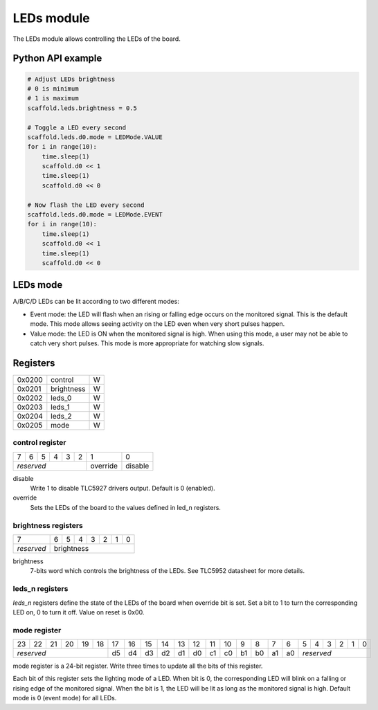LEDs module
===========

The LEDs module allows controlling the LEDs of the board.


Python API example
------------------

.. code-block:: python

    # Adjust LEDs brightness
    # 0 is minimum
    # 1 is maximum
    scaffold.leds.brightness = 0.5

    # Toggle a LED every second
    scaffold.leds.d0.mode = LEDMode.VALUE
    for i in range(10):
        time.sleep(1)
        scaffold.d0 << 1
        time.sleep(1)
        scaffold.d0 << 0

    # Now flash the LED every second
    scaffold.leds.d0.mode = LEDMode.EVENT
    for i in range(10):
        time.sleep(1)
        scaffold.d0 << 1
        time.sleep(1)
        scaffold.d0 << 0


LEDs mode
---------

A/B/C/D LEDs can be lit according to two different modes:

- Event mode: the LED will flash when an rising or falling edge occurs on the
  monitored signal. This is the default mode. This mode allows seeing activity
  on the LED even when very short pulses happen.
- Value mode: the LED is ON when the monitored signal is high. When using this
  mode, a user may not be able to catch very short pulses. This mode is more
  appropriate for watching slow signals.


Registers
---------

+--------+------------+---+
| 0x0200 | control    | W |
+--------+------------+---+
| 0x0201 | brightness | W |
+--------+------------+---+
| 0x0202 | leds_0     | W |
+--------+------------+---+
| 0x0203 | leds_1     | W |
+--------+------------+---+
| 0x0204 | leds_2     | W |
+--------+------------+---+
| 0x0205 | mode       | W |
+--------+------------+---+


control register
^^^^^^^^^^^^^^^^

+---+---+---+---+---+---+----------+---------+
| 7 | 6 | 5 | 4 | 3 | 2 | 1        | 0       |
+---+---+---+---+---+---+----------+---------+
| *reserved*            | override | disable |
+-----------------------+----------+---------+

disable
  Write 1 to disable TLC5927 drivers output. Default is 0 (enabled).
override
  Sets the LEDs of the board to the values defined in led_n registers.


brightness registers
^^^^^^^^^^^^^^^^^^^^

+------------+---+---+---+---+---+---+---+
| 7          | 6 | 5 | 4 | 3 | 2 | 1 | 0 |
+------------+---+---+---+---+---+---+---+
| *reserved* | brightness                |
+------------+---------------------------+

brightness
  7-bits word which controls the brightness of the LEDs. See TLC5952 datasheet
  for more details.


leds_n registers
^^^^^^^^^^^^^^^^

*leds_n* registers define the state of the LEDs of the board when override bit
is set. Set a bit to 1 to turn the corresponding LED on, 0 to turn it off. Value
on reset is 0x00.


mode register
^^^^^^^^^^^^^

+----+----+----+----+----+----+----+----+----+----+----+----+----+----+----+----+----+----+---+---+---+---+---+---+
| 23 | 22 | 21 | 20 | 19 | 18 | 17 | 16 | 15 | 14 | 13 | 12 | 11 | 10 | 9  | 8  | 7  | 6  | 5 | 4 | 3 | 2 | 1 | 0 |
+----+----+----+----+----+----+----+----+----+----+----+----+----+----+----+----+----+----+---+---+---+---+---+---+
| *reserved*                  | d5 | d4 | d3 | d2 | d1 | d0 | c1 | c0 | b1 | b0 | a1 | a0 | *reserved*            |
+-----------------------------+----+----+----+----+----+----+----+----+----+----+----+----+-----------------------+

mode register is a 24-bit register. Write three times to update all the bits of
this register.

Each bit of this register sets the lighting mode of a LED. When bit is 0, the
corresponding LED will blink on a falling or rising edge of the monitored
signal. When the bit is 1, the LED will be lit as long as the monitored
signal is high. Default mode is 0 (event mode) for all LEDs.
